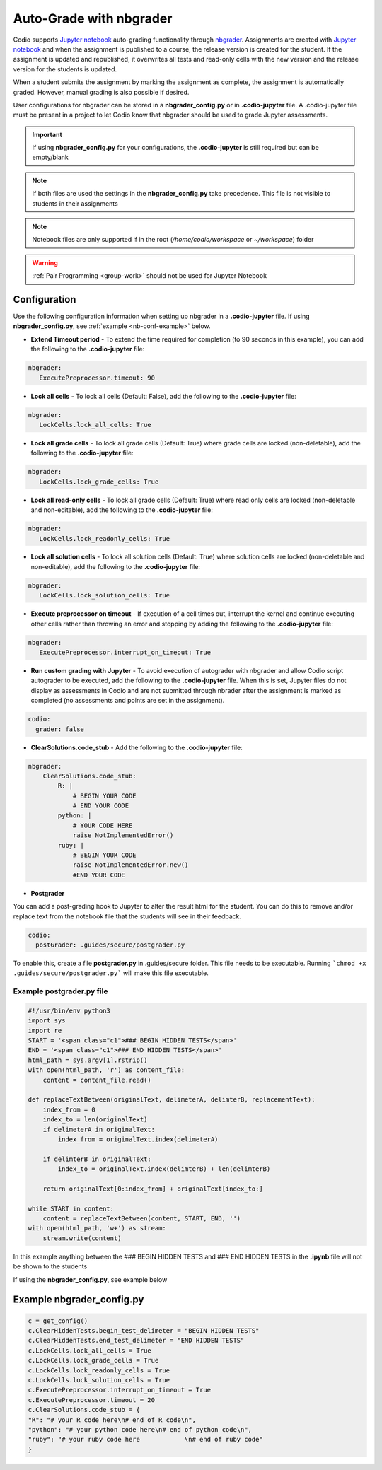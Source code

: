 .. meta::
   :description: Auto-Grade Jupyter notebook assignments using nbgrader.
   
.. _notebooks:


Auto-Grade with nbgrader
========================
Codio supports `Jupyter notebook <https://jupyter.org/>`_ auto-grading functionality through `nbgrader <http://nbgrader.readthedocs.io/en/stable/index.html>`_. Assignments are created with `Jupyter notebook <https://jupyter.org/>`_ and when the assignment is published to a course, the release version is created for the student. If the assignment is updated and republished, it overwrites all tests and read-only cells with the new version and the release version for the students is updated.

When a student submits the assignment by marking the assignment as complete, the assignment is automatically graded. However, manual grading is also possible if desired. 

User configurations for nbgrader can be stored in a **nbgrader_config.py** or in **.codio-jupyter** file. A .codio-jupyter file must be present in a project to let Codio know that nbgrader should be used to grade Jupyter assessments.  

.. Important:: If using **nbgrader_config.py** for your configurations, the **.codio-jupyter** is still required but can be empty/blank

.. Note:: If both files are used the settings in the **nbgrader_config.py** take precedence. This file is not visible to students in their assignments 

.. Note:: Notebook files are only supported if in the root (`/home/codio/workspace` or `~/workspace`) folder

.. Warning:: :ref:`Pair Programming <group-work>` should not be used for Jupyter Notebook

Configuration
-------------
Use the following configuration information when setting up nbgrader in a **.codio-jupyter** file. If using **nbgrader_config.py**, see :ref:`example <nb-conf-example>` below.

- **Extend Timeout period** - To extend the time required for completion (to 90 seconds in this example), you can add the following to the **.codio-jupyter** file:

.. code:: yaml

  nbgrader:
     ExecutePreprocessor.timeout: 90
 

- **Lock all cells** - To lock all cells (Default: False), add the following to the **.codio-jupyter** file:

.. code:: yaml

  nbgrader:
     LockCells.lock_all_cells: True



- **Lock all grade cells** - To lock all grade cells (Default: True) where grade cells are locked (non-deletable), add the following to the **.codio-jupyter** file:

.. code:: yaml

  nbgrader:
     LockCells.lock_grade_cells: True


- **Lock all read-only cells** - To lock all grade cells (Default: True) where read only cells are locked (non-deletable and non-editable), add the following to the **.codio-jupyter** file:

.. code:: yaml

  nbgrader:
     LockCells.lock_readonly_cells: True


- **Lock all solution cells** - To lock all solution cells (Default: True) where solution cells are locked (non-deletable and non-editable), add the following to the **.codio-jupyter** file:

.. code:: yaml

  nbgrader:
     LockCells.lock_solution_cells: True


- **Execute preprocessor on timeout** - If execution of a cell times out, interrupt the kernel and continue executing other cells rather than throwing an error and stopping by adding the following to the **.codio-jupyter** file:

.. code:: yaml

  nbgrader:
     ExecutePreprocessor.interrupt_on_timeout: True


- **Run custom grading with Jupyter** - To avoid execution of autograder with nbgrader and allow Codio script autograder to be executed, add the following to the **.codio-jupyter** file. When this is set, Jupyter files do not display as assessments in Codio and are not submitted through nbrader after the assignment is marked as completed (no assessments and points are set in the assignment).

.. code:: yaml

  codio:
    grader: false


- **ClearSolutions.code_stub** - Add the following to the **.codio-jupyter** file:

.. code:: yaml

  nbgrader:
      ClearSolutions.code_stub:
          R: |
              # BEGIN YOUR CODE
              # END YOUR CODE
          python: |
              # YOUR CODE HERE
              raise NotImplementedError()
          ruby: |
              # BEGIN YOUR CODE
              raise NotImplementedError.new()
              #END YOUR CODE
  
.. _postgrading:

- **Postgrader**       

You can add a post-grading hook to Jupyter to alter the result html for the student. You can do this to remove and/or replace text from the notebook file that the students will see in their feedback.

.. code:: yaml

  codio:
    postGrader: .guides/secure/postgrader.py

To enable this, create a file **postgrader.py** in .guides/secure folder. This file needs to be executable.
Running ```chmod +x .guides/secure/postgrader.py``` will make this file executable.

Example postgrader.py file
^^^^^^^^^^^^^^^^^^^^^^^^^^

.. code:: python

    #!/usr/bin/env python3
    import sys
    import re
    START = '<span class="c1">### BEGIN HIDDEN TESTS</span>'
    END = '<span class="c1">### END HIDDEN TESTS</span>'
    html_path = sys.argv[1].rstrip()
    with open(html_path, 'r') as content_file:
        content = content_file.read()

    def replaceTextBetween(originalText, delimeterA, delimterB, replacementText):
        index_from = 0
        index_to = len(originalText)
        if delimeterA in originalText:
            index_from = originalText.index(delimeterA)

        if delimterB in originalText:
            index_to = originalText.index(delimterB) + len(delimterB)

        return originalText[0:index_from] + originalText[index_to:]

    while START in content:
        content = replaceTextBetween(content, START, END, '')
    with open(html_path, 'w+') as stream:
        stream.write(content)


In this example anything between the ### BEGIN HIDDEN TESTS and ### END HIDDEN TESTS in the **.ipynb** file will not be shown to the students 
  
If using the **nbgrader_config.py**, see example below

.. _nb-conf-example:

Example nbgrader_config.py
--------------------------

.. code:: python

    c = get_config()
    c.ClearHiddenTests.begin_test_delimeter = "BEGIN HIDDEN TESTS"
    c.ClearHiddenTests.end_test_delimeter = "END HIDDEN TESTS"
    c.LockCells.lock_all_cells = True
    c.LockCells.lock_grade_cells = True
    c.LockCells.lock_readonly_cells = True
    c.LockCells.lock_solution_cells = True
    c.ExecutePreprocessor.interrupt_on_timeout = True
    c.ExecutePreprocessor.timeout = 20
    c.ClearSolutions.code_stub = {
    "R": "# your R code here\n# end of R code\n",
    "python": "# your python code here\n# end of python code\n",
    "ruby": "# your ruby code here            \n# end of ruby code"
    }
    

